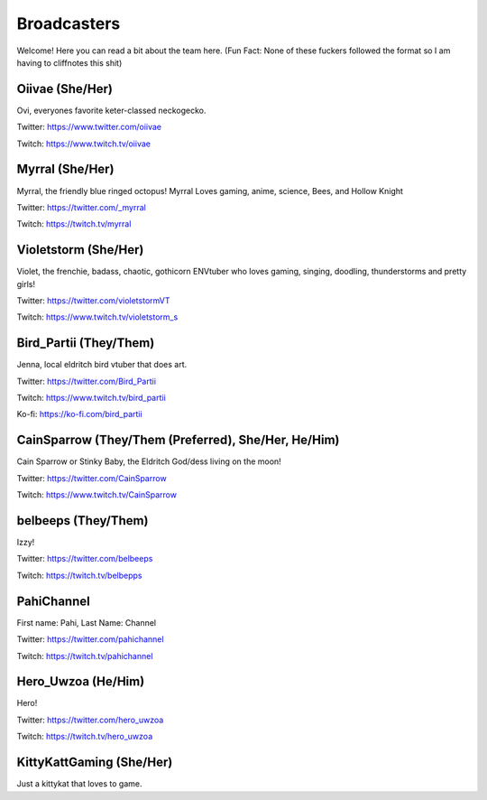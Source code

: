 Broadcasters
========
Welcome! Here you can read a bit about the team here. (Fun Fact: None of these fuckers followed the format so I am having to cliffnotes this shit)


Oiivae (She/Her)
------
Ovi, everyones favorite keter-classed neckogecko.

Twitter: https://www.twitter.com/oiivae

Twitch: https://www.twitch.tv/oiivae


Myrral (She/Her)
-----
Myrral, the friendly blue ringed octopus! Myrral Loves gaming, anime, science, Bees, and Hollow Knight

Twitter: https://twitter.com/_myrral

Twitch: https://twitch.tv/myrral


Violetstorm (She/Her)
-----
Violet, the frenchie, badass, chaotic, gothicorn ENVtuber who loves gaming, singing, doodling, thunderstorms and pretty girls!

Twitter: https://twitter.com/violetstormVT

Twitch: https://www.twitch.tv/violetstorm_s


Bird_Partii (They/Them)
-----
Jenna, local eldritch bird vtuber that does art.

Twitter: https://twitter.com/Bird_Partii

Twitch: https://www.twitch.tv/bird_partii 

Ko-fi: https://ko-fi.com/bird_partii


CainSparrow (They/Them (Preferred), She/Her, He/Him)
-----
Cain Sparrow or Stinky Baby, the Eldritch God/dess living on the moon!

Twitter: https://twitter.com/CainSparrow

Twitch: https://www.twitch.tv/CainSparrow

belbeeps (They/Them)
-----
Izzy!

Twitter: https://twitter.com/belbeeps

Twitch: https://twitch.tv/belbepps

PahiChannel
----
First name: Pahi, Last Name: Channel

Twitter: https://twitter.com/pahichannel

Twitch: https://twitch.tv/pahichannel

Hero_Uwzoa (He/Him)
-----
Hero!

Twitter: https://twitter.com/hero_uwzoa

Twitch: https://twitch.tv/hero_uwzoa

KittyKattGaming (She/Her)
-----
Just a kittykat that loves to game.


